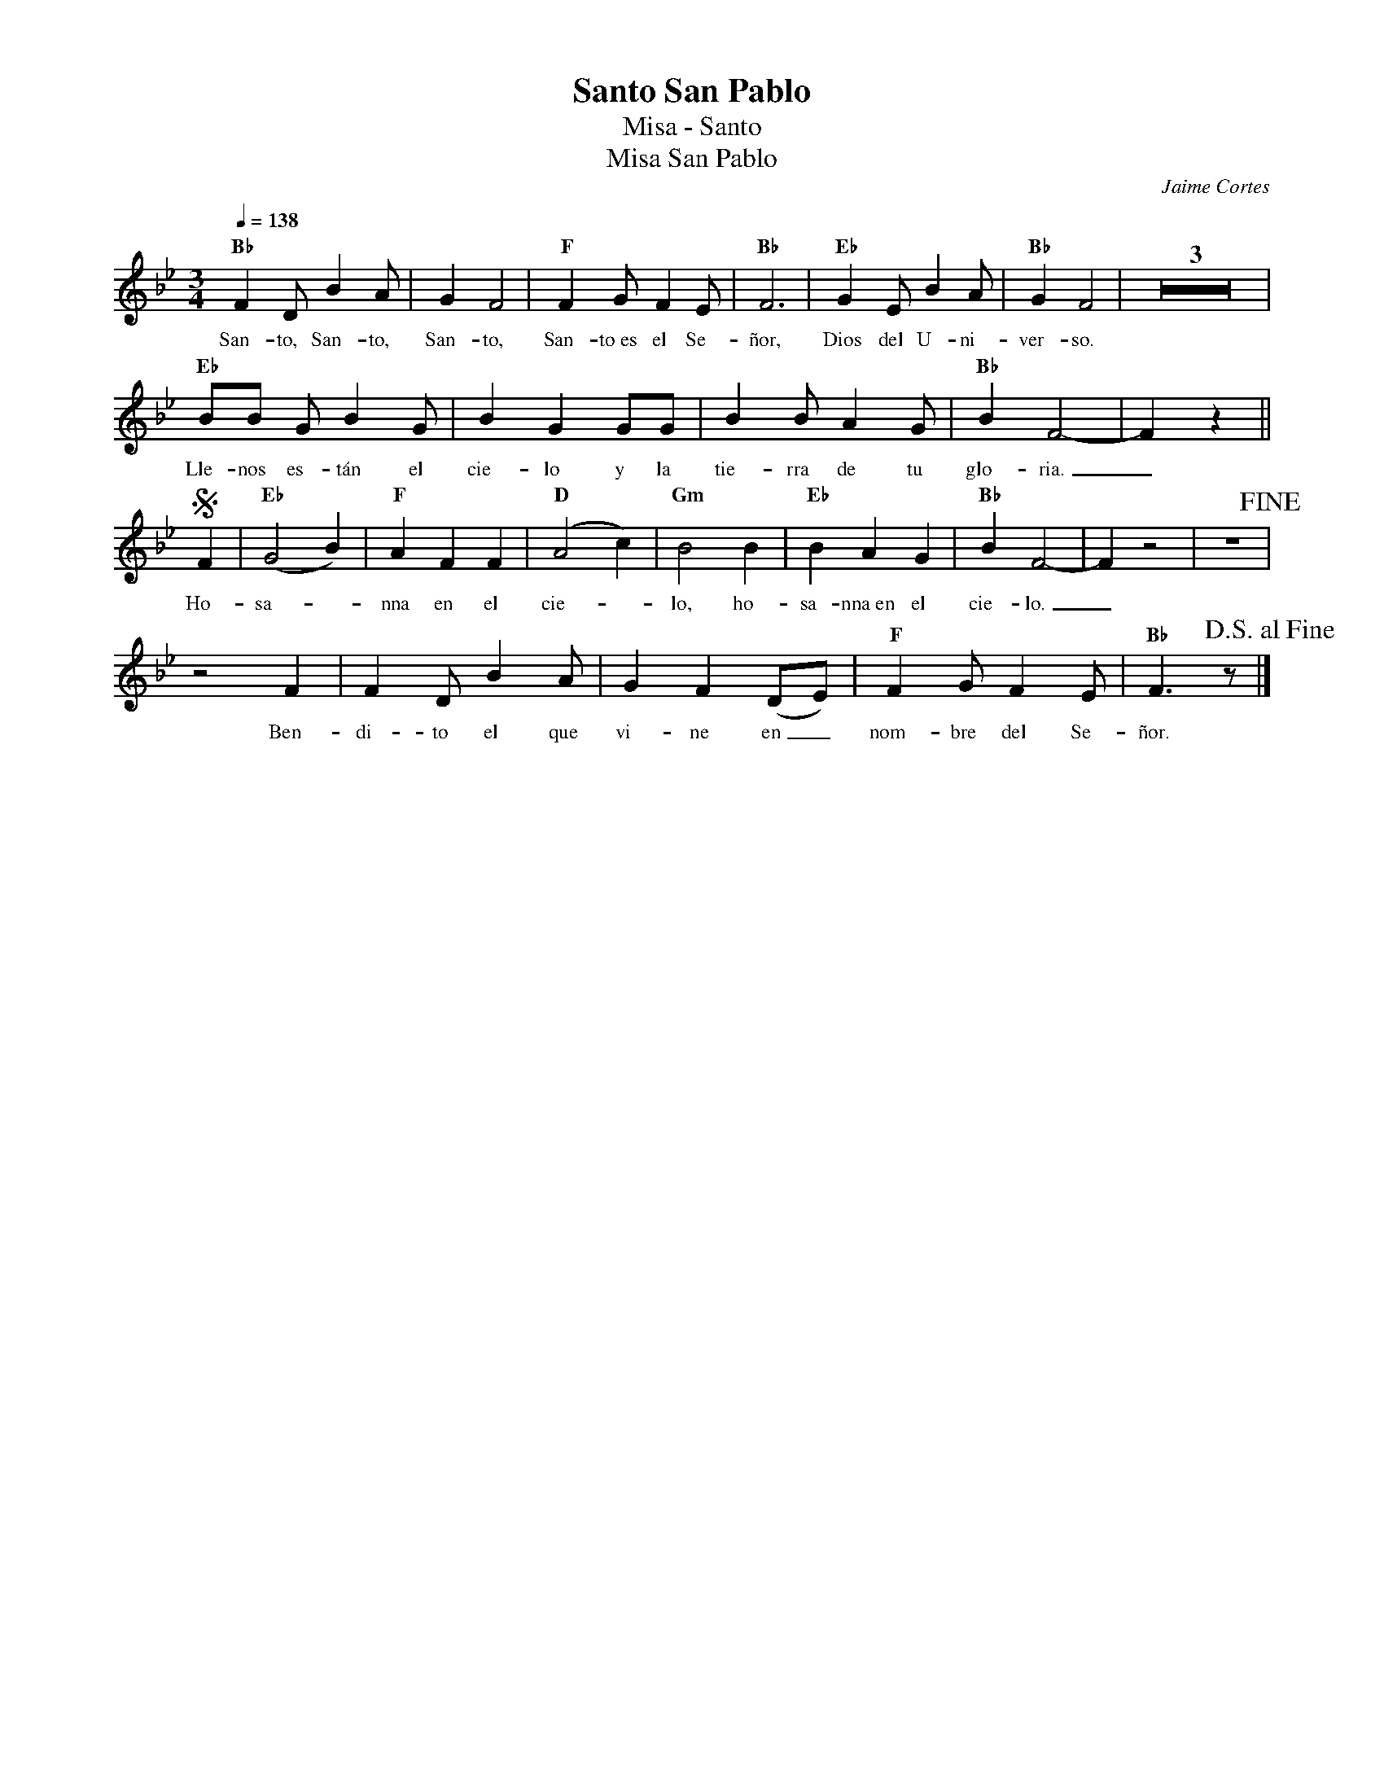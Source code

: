 %%MIDI program 74
%%topspace 0
%%composerspace 0
%%titlefont RomanBold 20
%%vocalfont Roman 12
%%composerfont RomanItalic 12
%%gchordfont RomanBold 12
%%tempofont RomanBold 12
%leftmargin 0.8cm
%rightmargin 0.8cm

X:1
T:Santo San Pablo
T:Misa - Santo
T:Misa San Pablo
C:Jaime Cortes
S:
M:3/4
L:1/8
Q:1/4=138
K:Bb
%
    "Bb"F2DB2A | G2F4 | "F"F2GF2E | "Bb"F6 | "Eb"G2EB2A | "Bb"G2F4 | Z3 |
w: San-to, San-to, San-to, San-to~es el Se-ñor, Dios del U-ni-ver-so.
    "Eb"BB GB2 G | B2G2 GG | B2BA2G | "Bb"B2F4- | F2z2 ||
w: Lle-nos es-tán el cie-lo y la tie-rra de tu glo-ria._
    S[L:1/4]F | "Eb"(G2B) | "F"AFF | "D"(A2c) | "Gm"B2B | "Eb"BAG | "Bb"BF2- | F z2 | z3 !fine!|
w: Ho-sa--nna en el cie--lo, ho-sa-nna~en el cie-lo._
    z2F | [L:1/8]F2D B2A | G2F2 (DE) | "F"F2GF2E | "Bb"F3z !D.S.alfine! |]
w: Ben-di-to el que vi-ne en_ nom-bre del Se-ñor.